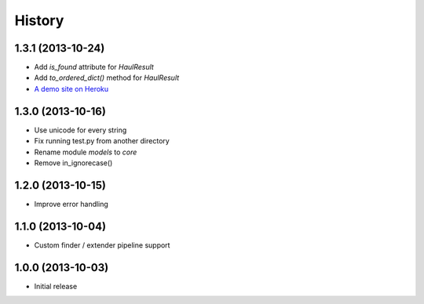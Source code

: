 History
=======

1.3.1 (2013-10-24)
++++++++++++++++++

- Add `is_found` attribute for `HaulResult`
- Add `to_ordered_dict()` method for `HaulResult`
- `A demo site on Heroku <http://hauler.herokuapp.com/>`_


1.3.0 (2013-10-16)
++++++++++++++++++

- Use unicode for every string
- Fix running test.py from another directory
- Rename module `models` to `core`
- Remove in_ignorecase()


1.2.0 (2013-10-15)
++++++++++++++++++

- Improve error handling


1.1.0 (2013-10-04)
++++++++++++++++++

- Custom finder / extender pipeline support


1.0.0 (2013-10-03)
++++++++++++++++++

- Initial release
